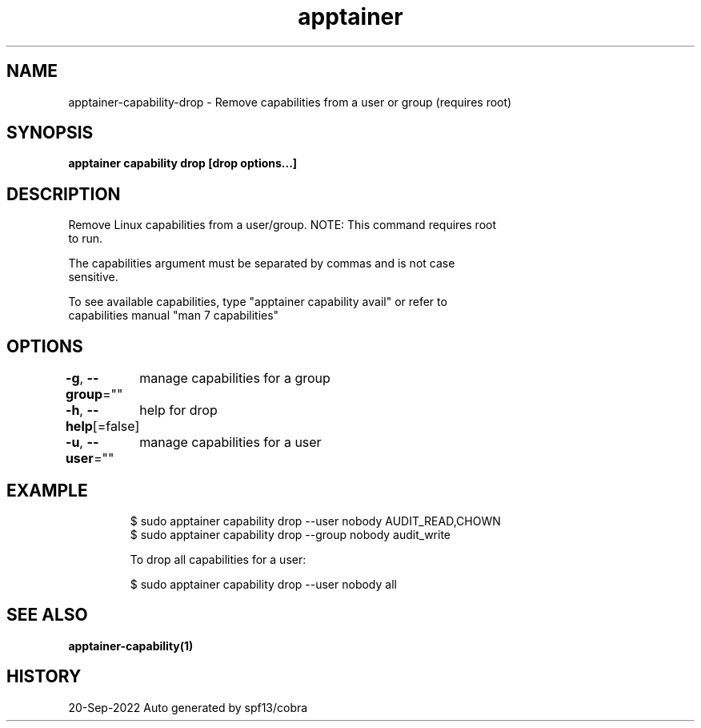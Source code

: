 .nh
.TH "apptainer" "1" "Sep 2022" "Auto generated by spf13/cobra" ""

.SH NAME
.PP
apptainer-capability-drop - Remove capabilities from a user or group (requires root)


.SH SYNOPSIS
.PP
\fBapptainer capability drop [drop options...] \fP


.SH DESCRIPTION
.PP
Remove Linux capabilities from a user/group. NOTE: This command requires root
  to run.

.PP
The capabilities argument must be separated by commas and is not case
  sensitive.

.PP
To see available capabilities, type "apptainer capability avail" or refer to
  capabilities manual "man 7 capabilities"


.SH OPTIONS
.PP
\fB-g\fP, \fB--group\fP=""
	manage capabilities for a group

.PP
\fB-h\fP, \fB--help\fP[=false]
	help for drop

.PP
\fB-u\fP, \fB--user\fP=""
	manage capabilities for a user


.SH EXAMPLE
.PP
.RS

.nf

  $ sudo apptainer capability drop --user nobody AUDIT_READ,CHOWN
  $ sudo apptainer capability drop --group nobody audit_write

  To drop all capabilities for a user:

  $ sudo apptainer capability drop --user nobody all

.fi
.RE


.SH SEE ALSO
.PP
\fBapptainer-capability(1)\fP


.SH HISTORY
.PP
20-Sep-2022 Auto generated by spf13/cobra
